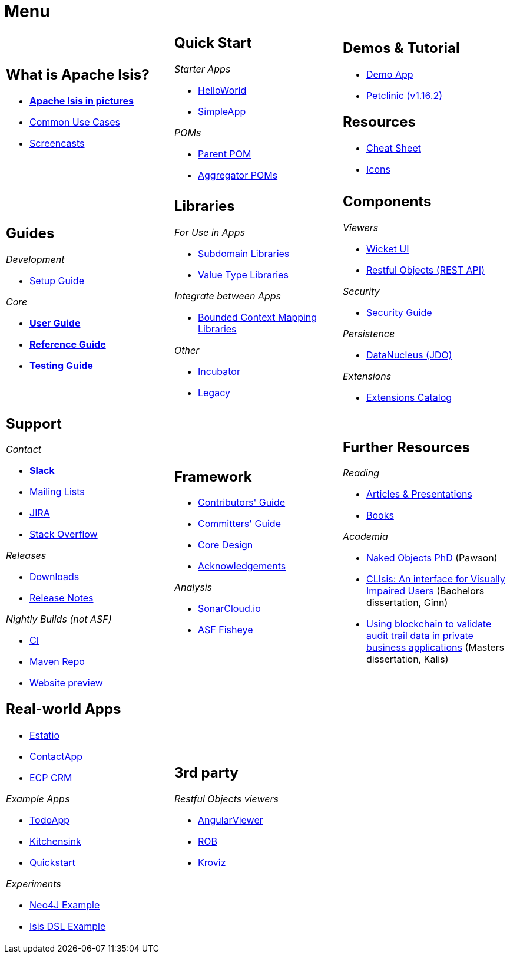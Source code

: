 = Menu
:page-role: -narrow -title

:Notice: Licensed to the Apache Software Foundation (ASF) under one or more contributor license agreements. See the NOTICE file distributed with this work for additional information regarding copyright ownership. The ASF licenses this file to you under the Apache License, Version 2.0 (the "License"); you may not use this file except in compliance with the License. You may obtain a copy of the License at. http://www.apache.org/licenses/LICENSE-2.0 . Unless required by applicable law or agreed to in writing, software distributed under the License is distributed on an "AS IS" BASIS, WITHOUT WARRANTIES OR  CONDITIONS OF ANY KIND, either express or implied. See the License for the specific language governing permissions and limitations under the License.


[.nogrid]
[cols="1a,1a,1a",frame="none", grid="none", stripes="none"]
|===

|
[discrete]
== What is Apache Isis?

* *xref:what-is-apache-isis/isis-in-pictures.adoc[Apache Isis in pictures]*
* xref:what-is-apache-isis/common-use-cases.adoc[Common Use Cases]

* xref:what-is-apache-isis/screencasts.adoc[Screencasts]
// * xref:what-is-apache-isis/powered-by.adoc[Powered By]

|
[discrete]
== Quick Start

_Starter Apps_

* xref:docs:starters:helloworld.adoc[HelloWorld]
* xref:docs:starters:simpleapp.adoc[SimpleApp]

_POMs_

* xref:docs:parent-pom:about.adoc[Parent POM]
* xref:docs:mavendeps:about.adoc[Aggregator POMs]

|
[discrete]
== Demos & Tutorial

* xref:docs:demo:about.adoc[Demo App]
* link:https://danhaywood.gitlab.io/isis-petclinic-tutorial-docs/petclinic/1.16.2/intro.html[Petclinic (v1.16.2)]

[discrete]
== Resources

* xref:docs:resources:cheatsheet.adoc[Cheat Sheet]
* xref:docs:resources:icons.adoc[Icons]

|
[discrete]
== Guides

_Development_

* xref:setupguide:ROOT:about.adoc[Setup Guide]

_Core_

* *xref:userguide:ROOT:about.adoc[User Guide]*
* *xref:refguide:ROOT:about.adoc[Reference Guide]*
* *xref:testing:ROOT:about.adoc[Testing Guide]*

|
[discrete]
== Libraries

_For Use in Apps_

*  xref:subdomains:ROOT:about.adoc[Subdomain Libraries]
*  xref:valuetypes:ROOT:about.adoc[Value Type Libraries]

_Integrate between Apps_

*  xref:mappings:ROOT:about.adoc[Bounded Context Mapping Libraries]

_Other_

*  xref:incubator:ROOT:about.adoc[Incubator]
*  xref:legacy:ROOT:about.adoc[Legacy]


|
[discrete]
== Components

_Viewers_

* xref:vw:ROOT:about.adoc[Wicket UI]
* xref:vro:ROOT:about.adoc[Restful Objects (REST API)]

_Security_

* xref:security:ROOT:about.adoc[Security Guide]

_Persistence_

* xref:pjdo:ROOT:about.adoc[DataNucleus (JDO)]

_Extensions_

*  xref:extensions:ROOT:about.adoc[Extensions Catalog]

|
[discrete]
== Support

_Contact_

* *xref:docs:support:slack-channel.adoc[Slack]*
* xref:docs:support:mailing-list.adoc[Mailing Lists]
* link:https://issues.apache.org/jira/secure/RapidBoard.jspa?rapidView=87[JIRA]
* link:https://stackoverflow.com/questions/tagged/isis[Stack Overflow]

_Releases_

* xref:docs:ROOT:downloads/how-to.adoc[Downloads]
* xref:relnotes:ROOT:about.adoc[Release Notes]

_Nightly Builds (not ASF)_

* link:https://github.com/apache-isis-committers/isis-nightly[CI]
* link:https://repo.incode.cloud/[Maven Repo]
* link:https://apache-isis-committers.github.io/isis-nightly[Website preview]


|
[discrete]
== Framework

* xref:conguide:ROOT:about.adoc[Contributors' Guide]
* xref:comguide:ROOT:about.adoc[Committers' Guide]
* xref:core:ROOT:about.adoc[Core Design]
* xref:more-thanks/more-thanks.adoc[Acknowledgements]



_Analysis_

* link:https://sonarcloud.io/dashboard?id=apache_isis[SonarCloud.io]
* link:https://fisheye.apache.org/browse/~br=master/isis-git/[ASF Fisheye]


|
[discrete]
== Further Resources

_Reading_

* xref:going-deeper/articles-and-presentations.adoc[Articles & Presentations]
* xref:going-deeper/books.adoc[Books]


_Academia_

* link:../ug/fun/_attachments/core-concepts/Pawson-Naked-Objects-thesis.pdf[Naked Objects PhD] (Pawson)
* https://esc.fnwi.uva.nl/thesis/centraal/files/f270412620.pdf[CLIsis: An interface for Visually Impaired Users] (Bachelors dissertation, Ginn)
* https://esc.fnwi.uva.nl/thesis/centraal/files/f1051832702.pdf[Using blockchain to validate audit trail data in private business applications] (Masters dissertation, Kalis)





|
[discrete]
== Real-world Apps

* https://github.com/estatio/estatio[Estatio]
* https://github.com/incodehq/contactapp[ContactApp]
* https://github.com/incodehq/ecpcrm[ECP CRM]

_Example Apps_

* https://github.com/apache/isis-app-todoapp[TodoApp]
* https://github.com/isisaddons/isis-app-kitchensink[Kitchensink]
* https://github.com/isisaddons/isis-app-quickstart[Quickstart]

_Experiments_

* https://github.com/isisaddons/isis-app-neoapp[Neo4J Example]
* https://github.com/isisaddons/isis-app-simpledsl[Isis DSL Example]


|
[discrete]
== 3rd party

_Restful Objects viewers_

* link:https://github.com/sebastianslutzky/AngularViewerCLI[AngularViewer]
* link:https://github.com/sebastianslutzky/rob[ROB]
* link:https://github.com/joerg-rade/kroviz[Kroviz]

|
[discrete]




|===

